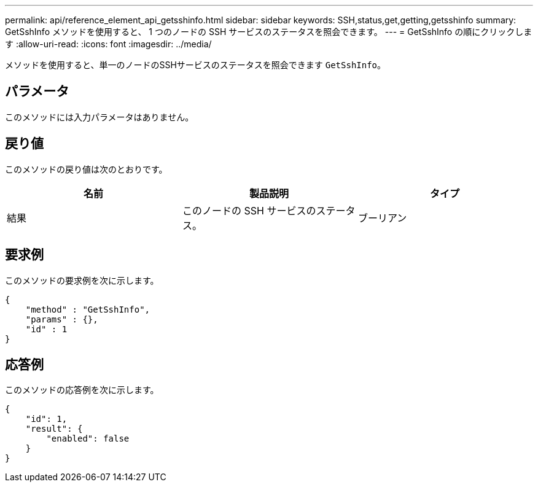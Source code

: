 ---
permalink: api/reference_element_api_getsshinfo.html 
sidebar: sidebar 
keywords: SSH,status,get,getting,getsshinfo 
summary: GetSshInfo メソッドを使用すると、 1 つのノードの SSH サービスのステータスを照会できます。 
---
= GetSshInfo の順にクリックします
:allow-uri-read: 
:icons: font
:imagesdir: ../media/


[role="lead"]
メソッドを使用すると、単一のノードのSSHサービスのステータスを照会できます `GetSshInfo`。



== パラメータ

このメソッドには入力パラメータはありません。



== 戻り値

このメソッドの戻り値は次のとおりです。

|===
| 名前 | 製品説明 | タイプ 


 a| 
結果
 a| 
このノードの SSH サービスのステータス。
 a| 
ブーリアン

|===


== 要求例

このメソッドの要求例を次に示します。

[listing]
----
{
    "method" : "GetSshInfo",
    "params" : {},
    "id" : 1
}
----


== 応答例

このメソッドの応答例を次に示します。

[listing]
----
{
    "id": 1,
    "result": {
        "enabled": false
    }
}
----